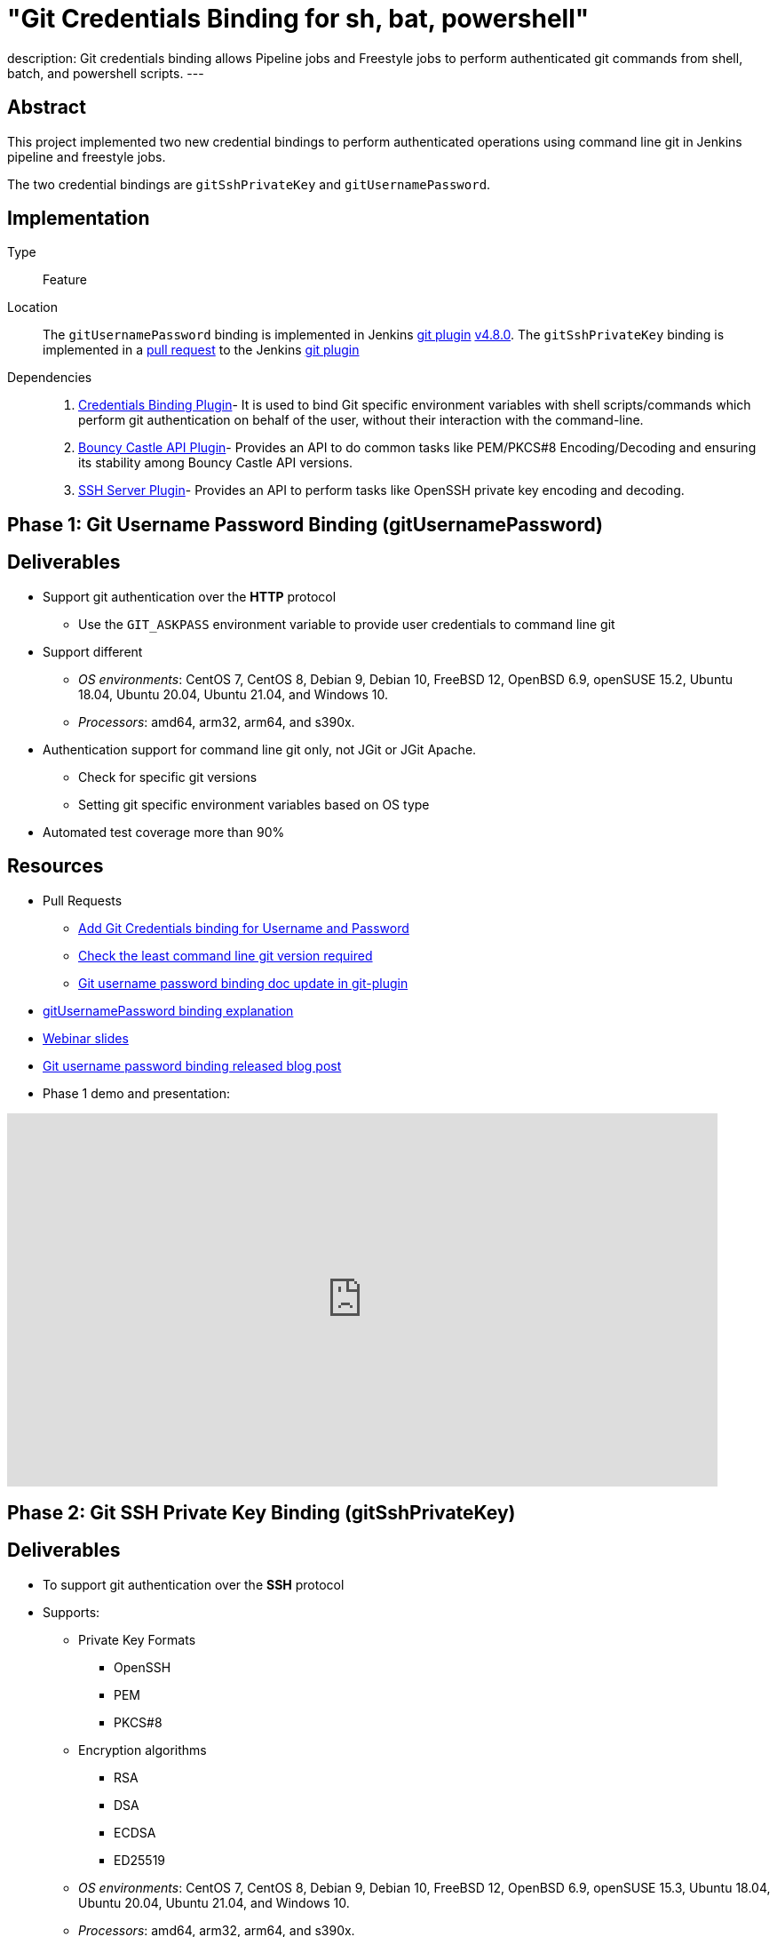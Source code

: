 = "Git Credentials Binding for sh, bat, powershell"
:page-tags: git, gsoc

:page-author: arpoch
:page-opengraph: /post-images/2021-08-git-credentials-binding/git-credentials-binding.png
description:   Git credentials binding allows Pipeline jobs and Freestyle jobs to perform authenticated git commands from shell, batch, and powershell scripts.
---

== Abstract

This project implemented two new credential bindings to perform authenticated operations using command line git in Jenkins pipeline and freestyle jobs.

The two credential bindings are `gitSshPrivateKey` and `gitUsernamePassword`.

== Implementation

Type::
Feature

Location::
The `gitUsernamePassword` binding is implemented in Jenkins https://plugins.jenkins.io/git/[git plugin] link:https://github.com/jenkinsci/git-plugin/releases/tag/git-4.8.0[v4.8.0].
The `gitSshPrivateKey` binding is implemented in a link:https://github.com/jenkinsci/git-plugin/pull/1111[pull request] to the Jenkins https://plugins.jenkins.io/git/[git plugin]

Dependencies::
1. https://plugins.jenkins.io/credentials-binding/[Credentials Binding Plugin]-
It is used to bind Git specific environment variables with shell scripts/commands which perform git authentication on behalf of the user, without their interaction with the command-line.

2. https://plugins.jenkins.io/bouncycastle-api/[Bouncy Castle API Plugin]-
Provides an API to do common tasks like PEM/PKCS#8 Encoding/Decoding and ensuring its stability among Bouncy Castle API versions.

3. https://plugins.jenkins.io/sshd/[SSH Server Plugin]-
Provides an API to perform tasks like OpenSSH private key encoding and decoding.

== Phase 1: Git Username Password Binding (gitUsernamePassword)

== Deliverables
* Support git authentication over the *HTTP* protocol
** Use the `GIT_ASKPASS` environment variable to provide user credentials to command line git
* Support different
** _OS environments_: CentOS 7, CentOS 8, Debian 9, Debian 10, FreeBSD 12, OpenBSD 6.9, openSUSE 15.2, Ubuntu 18.04, Ubuntu 20.04, Ubuntu 21.04, and Windows 10.
** _Processors_: amd64, arm32, arm64, and s390x.
* Authentication support for command line git only, not JGit or JGit Apache.
** Check for specific git versions
** Setting git specific environment variables based on OS type
* Automated test coverage more than 90%

== Resources

* Pull Requests
*** https://github.com/jenkinsci/git-plugin/pull/1104[Add Git Credentials binding for Username and Password]
*** https://github.com/jenkinsci/git-client-plugin/pull/724[Check the least command line git version required]
*** https://github.com/jenkinsci/git-plugin/pull/1119/files[Git username password binding doc update in git-plugin]
* link:/projects/gsoc/2021/projects/git-credentials-binding/#git-username-and-password-binding[gitUsernamePassword binding explanation]
* https://docs.google.com/presentation/d/1LCH0dXzWka_l-WQ3SVMCXfU7w7jQENXS-bdz2E5GIgU/edit?usp=sharing[Webinar slides]
* link:/blog/2021/07/27/git-credentials-binding-phase-1/[Git username password binding released blog post]
* Phase 1 demo and presentation:

video::_D0hiA1Cgz8[youtube,start=4068,width=800,height=420]

== Phase 2: Git SSH Private Key Binding (gitSshPrivateKey)

== Deliverables
* To support git authentication over the *SSH* protocol
* Supports:
** Private Key Formats
*** OpenSSH
*** PEM
*** PKCS#8
** Encryption algorithms
*** RSA
*** DSA
*** ECDSA
*** ED25519
** _OS environments_: CentOS 7, CentOS 8, Debian 9, Debian 10, FreeBSD 12, OpenBSD 6.9, openSUSE 15.3, Ubuntu 18.04, Ubuntu 20.04, Ubuntu 21.04, and Windows 10.
** _Processors_: amd64, arm32, arm64, and s390x.
* Authentication support for command line git only, not JGit or JGit Apache.
* Use git specific environment variables depending upon the minimum git version
** `GIT_SSH_COMMAND` - If the version is greater than 2.3, provides ssh command including the necessary options.
** `SSH_ASKPASS` - If the version is less than 2.3, an executable script is attached to the variable.
** Setting variables based on the OS type

== Resources
* Pull Requests
** https://github.com/jenkinsci/git-plugin/pull/1111[Add Git Credentials binding for SSH Private Key]
*** https://github.com/jenkinsci/git-plugin/pull/1111/commits/dd86551cda93447090584407304f83ca3030f154[Last GSOC-2021 noted commit]
** https://github.com/jenkinsci/git-client-plugin/pull/727[Scope change of getSSHExecutable method]
* link:/projects/gsoc/2021/projects/git-credentials-binding/#git-ssh-private-key-binding[gitSshPrivateKey binding explanation]
* https://docs.google.com/presentation/d/1oVjwKt4OsxxDWs4eY3JL6jNxi2YyY9IQNizws-EAITM/edit?usp=sharing[Webinar Slides]
* Final phase demo and presentation

video::XRnZGvaGSqE[youtube,width=800,height=420]

== Achievements

. The git credential bindings which are available through the git plugin automate the git authentication process for a user effortlessly
. The `gitUsernamePassword` and `gitSshPrivateKey` binding provides git authentication support for Pipeline and Freestyle Project users in various OS environments on different processors
. The `gitUsernamePassword` binding has been released and is readily available from git plugin v4.8.0 and above
. The `gitSshPrivateKey` binding provides support for OpenSSH format which is default for OpenSSH v7.8 and above

== Future Work

* SSH private key binding pull request merge and release

Unexpected complications from Jenkins class loader required extra effort and investigation, including an experiment shading a dependency into the git plugin
We intentionally chose to avoid the complication and risk of shading the dependency
If the SSH library use requires shading, then we may need to use maven modules in the git plugin
